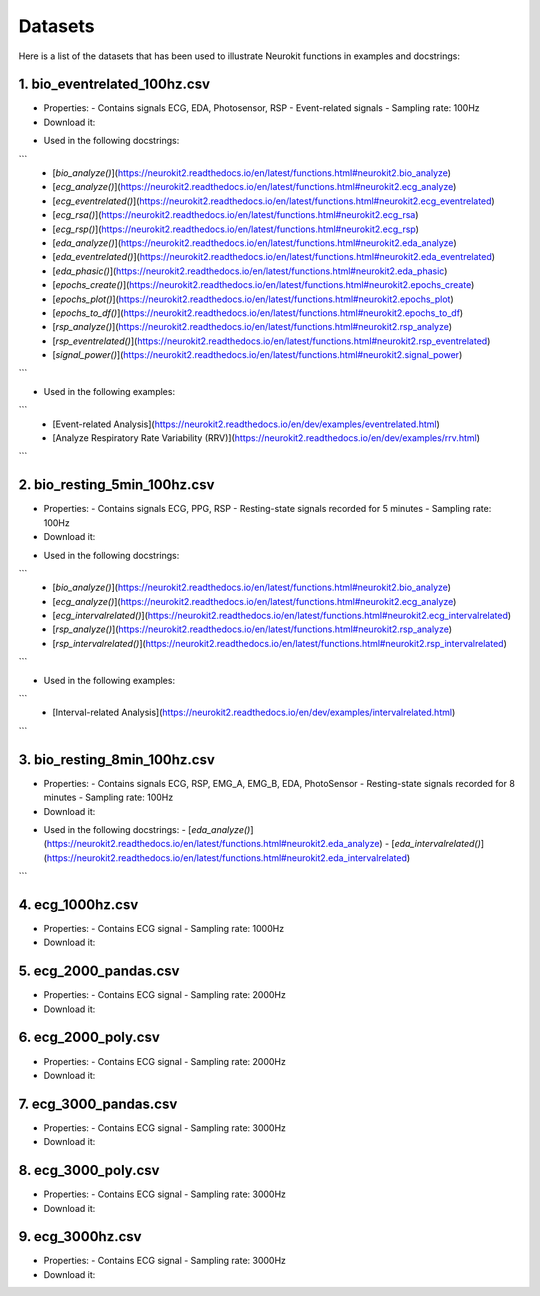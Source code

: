 ========
Datasets
========

Here is a list of the datasets that has been used to illustrate Neurokit functions in examples and docstrings:

1. bio_eventrelated_100hz.csv
------------------------------
- Properties:
  - Contains signals ECG, EDA, Photosensor, RSP
  - Event-related signals
  - Sampling rate: 100Hz

- Download it:
.. code-block:: python
	# Reading from the url itself:
	data = pd.read_csv("https://raw.githubusercontent.com/neuropsychology/NeuroKit/master/data/bio_eventrelated_100hz.csv")

	# Using `nk.data()`
	data = nk.data(dataset="bio_eventrelated_100hz")

- Used in the following docstrings:
```
  - [`bio_analyze()`](https://neurokit2.readthedocs.io/en/latest/functions.html#neurokit2.bio_analyze)
  - [`ecg_analyze()`](https://neurokit2.readthedocs.io/en/latest/functions.html#neurokit2.ecg_analyze)
  - [`ecg_eventrelated()`](https://neurokit2.readthedocs.io/en/latest/functions.html#neurokit2.ecg_eventrelated)
  - [`ecg_rsa()`](https://neurokit2.readthedocs.io/en/latest/functions.html#neurokit2.ecg_rsa)
  - [`ecg_rsp()`](https://neurokit2.readthedocs.io/en/latest/functions.html#neurokit2.ecg_rsp)
  - [`eda_analyze()`](https://neurokit2.readthedocs.io/en/latest/functions.html#neurokit2.eda_analyze)
  - [`eda_eventrelated()`](https://neurokit2.readthedocs.io/en/latest/functions.html#neurokit2.eda_eventrelated)
  - [`eda_phasic()`](https://neurokit2.readthedocs.io/en/latest/functions.html#neurokit2.eda_phasic)
  - [`epochs_create()`](https://neurokit2.readthedocs.io/en/latest/functions.html#neurokit2.epochs_create)
  - [`epochs_plot()`](https://neurokit2.readthedocs.io/en/latest/functions.html#neurokit2.epochs_plot)
  - [`epochs_to_df()`](https://neurokit2.readthedocs.io/en/latest/functions.html#neurokit2.epochs_to_df)
  - [`rsp_analyze()`](https://neurokit2.readthedocs.io/en/latest/functions.html#neurokit2.rsp_analyze)
  - [`rsp_eventrelated()`](https://neurokit2.readthedocs.io/en/latest/functions.html#neurokit2.rsp_eventrelated)
  - [`signal_power()`](https://neurokit2.readthedocs.io/en/latest/functions.html#neurokit2.signal_power)
```

- Used in the following examples:
```
  - [Event-related Analysis](https://neurokit2.readthedocs.io/en/dev/examples/eventrelated.html)
  - [Analyze Respiratory Rate Variability (RRV)](https://neurokit2.readthedocs.io/en/dev/examples/rrv.html)
```

2. bio_resting_5min_100hz.csv
------------------------------
- Properties:
  - Contains signals ECG, PPG, RSP
  - Resting-state signals recorded for 5 minutes
  - Sampling rate: 100Hz

- Download it:
.. code-block:: python
	# Reading from the url itself:
	data = pd.read_csv("https://raw.githubusercontent.com/neuropsychology/NeuroKit/master/data/bio_resting_5min_100hz.csv")

	# Using `nk.data()`
	data = nk.data(dataset="bio_resting_5min_100hz")


- Used in the following docstrings:
```
  - [`bio_analyze()`](https://neurokit2.readthedocs.io/en/latest/functions.html#neurokit2.bio_analyze)
  - [`ecg_analyze()`](https://neurokit2.readthedocs.io/en/latest/functions.html#neurokit2.ecg_analyze)
  - [`ecg_intervalrelated()`](https://neurokit2.readthedocs.io/en/latest/functions.html#neurokit2.ecg_intervalrelated)
  - [`rsp_analyze()`](https://neurokit2.readthedocs.io/en/latest/functions.html#neurokit2.rsp_analyze)
  - [`rsp_intervalrelated()`](https://neurokit2.readthedocs.io/en/latest/functions.html#neurokit2.rsp_intervalrelated)
```

- Used in the following examples:
```
  - [Interval-related Analysis](https://neurokit2.readthedocs.io/en/dev/examples/intervalrelated.html)
```

3. bio_resting_8min_100hz.csv
------------------------------
- Properties:
  - Contains signals ECG, RSP, EMG_A, EMG_B, EDA, PhotoSensor
  - Resting-state signals recorded for 8 minutes
  - Sampling rate: 100Hz

- Download it:
.. code-block:: python
	# Reading from the url itself:
	data = pd.read_csv("https://raw.githubusercontent.com/neuropsychology/NeuroKit/master/data/bio_resting_8min_100hz.csv")

	# Using `nk.data()`
	data = nk.data(dataset="bio_resting_8min_100hz")

- Used in the following docstrings:
  - [`eda_analyze()`](https://neurokit2.readthedocs.io/en/latest/functions.html#neurokit2.eda_analyze)
  - [`eda_intervalrelated()`](https://neurokit2.readthedocs.io/en/latest/functions.html#neurokit2.eda_intervalrelated)
```

4. ecg_1000hz.csv
-----------------
- Properties:
  - Contains ECG signal
  - Sampling rate: 1000Hz

- Download it:
.. code-block:: python
	# Reading from the url itself:
	data = pd.read_csv("https://raw.githubusercontent.com/neuropsychology/NeuroKit/master/data/ecg_1000hz.csv")

	# Using `nk.data()`
	data = nk.data(dataset="ecg_1000hz")


5. ecg_2000_pandas.csv
----------------------
- Properties:
  - Contains ECG signal
  - Sampling rate: 2000Hz

- Download it:
.. code-block:: python
	# Reading from the url itself:
	data = pd.read_csv("https://raw.githubusercontent.com/neuropsychology/NeuroKit/master/data/ecg_2000_pandas.csv")

	# Using `nk.data()`
	data = nk.data(dataset="ecg_2000_pandas")


6. ecg_2000_poly.csv
--------------------
- Properties:
  - Contains ECG signal
  - Sampling rate: 2000Hz

- Download it:
.. code-block:: python
	# Reading from the url itself:
	data = pd.read_csv("https://raw.githubusercontent.com/neuropsychology/NeuroKit/master/data/ecg_2000_poly.csv")

	# Using `nk.data()`
	data = nk.data(dataset="ecg_2000_poly")


7. ecg_3000_pandas.csv
-----------------------
- Properties:
  - Contains ECG signal
  - Sampling rate: 3000Hz

- Download it:
.. code-block:: python
	# Reading from the url itself:
	data = pd.read_csv("https://raw.githubusercontent.com/neuropsychology/NeuroKit/master/data/ecg_3000_pandas.csv")

	# Using `nk.data()`
	data = nk.data(dataset="ecg_3000_pandas")


8. ecg_3000_poly.csv
-----------------------
- Properties:
  - Contains ECG signal
  - Sampling rate: 3000Hz

- Download it:
.. code-block:: python
	# Reading from the url itself:
	data = pd.read_csv("https://raw.githubusercontent.com/neuropsychology/NeuroKit/master/data/ecg_3000_poly.csv")

	# Using `nk.data()`
	data = nk.data(dataset="ecg_3000_poly")

9. ecg_3000hz.csv
-----------------------
- Properties:
  - Contains ECG signal
  - Sampling rate: 3000Hz

- Download it:
.. code-block:: python
	# Reading from the url itself:
	data = pd.read_csv("https://raw.githubusercontent.com/neuropsychology/NeuroKit/master/data/ecg_3000hz.csv")

	# Using `nk.data()`
	data = nk.data(dataset="ecg_3000hz")
